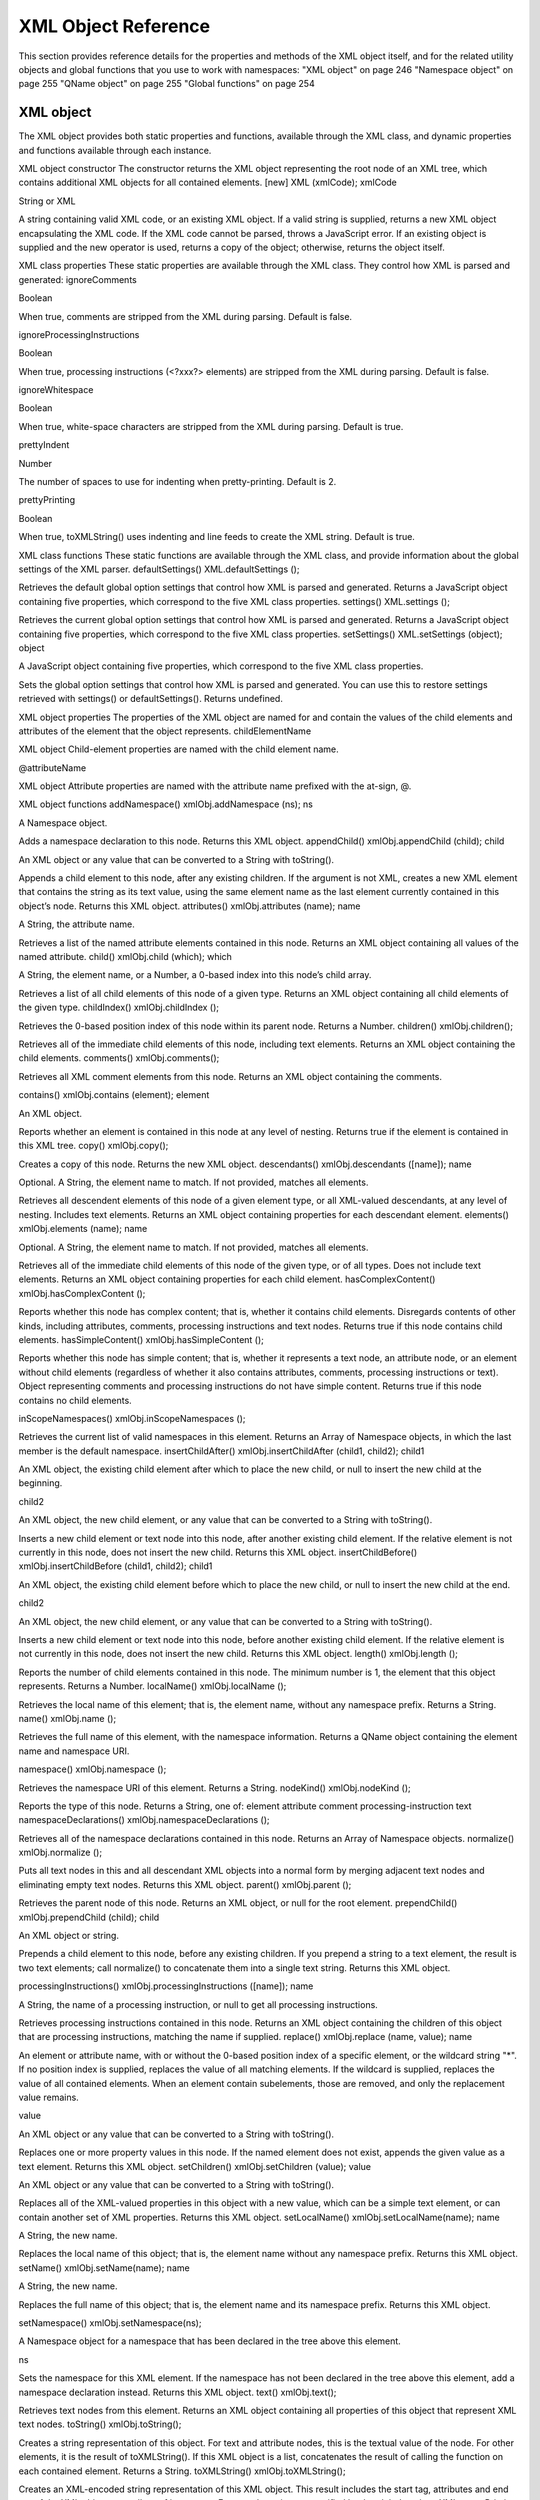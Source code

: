 .. _xml-object-reference:

XML Object Reference
====================
This section provides reference details for the properties and methods of the XML object itself, and for the
related utility objects and global functions that you use to work with namespaces:
"XML object" on page 246
"Namespace object" on page 255
"QName object" on page 255
"Global functions" on page 254

.. _xml-object:

XML object
----------
The XML object provides both static properties and functions, available through the XML class, and dynamic
properties and functions available through each instance.

XML object constructor
The constructor returns the XML object representing the root node of an XML tree, which contains
additional XML objects for all contained elements.
[new] XML (xmlCode);
xmlCode

String or XML

A string containing valid XML code, or an existing XML object.
If a valid string is supplied, returns a new XML object
encapsulating the XML code. If the XML code cannot be parsed,
throws a JavaScript error.
If an existing object is supplied and the new operator is used,
returns a copy of the object; otherwise, returns the object itself.

XML class properties
These static properties are available through the XML class. They control how XML is parsed and generated:
ignoreComments

Boolean

When true, comments are stripped from the XML
during parsing. Default is false.

ignoreProcessingInstructions

Boolean

When true, processing instructions (<?xxx?>
elements) are stripped from the XML during
parsing. Default is false.

ignoreWhitespace

Boolean

When true, white-space characters are stripped
from the XML during parsing. Default is true.


prettyIndent

Number

The number of spaces to use for indenting when
pretty-printing. Default is 2.

prettyPrinting

Boolean

When true, toXMLString() uses indenting and
line feeds to create the XML string. Default is true.

XML class functions
These static functions are available through the XML class, and provide information about the global
settings of the XML parser.
defaultSettings()
XML.defaultSettings ();

Retrieves the default global option settings that control how XML is parsed and generated.
Returns a JavaScript object containing five properties, which correspond to the five XML class
properties.
settings()
XML.settings ();

Retrieves the current global option settings that control how XML is parsed and generated.
Returns a JavaScript object containing five properties, which correspond to the five XML class
properties.
setSettings()
XML.setSettings (object);
object

A JavaScript object containing five properties, which correspond to the five XML class
properties.

Sets the global option settings that control how XML is parsed and generated. You can use this to
restore settings retrieved with settings() or defaultSettings().
Returns undefined.

XML object properties
The properties of the XML object are named for and contain the values of the child elements and attributes
of the element that the object represents.
childElementName

XML object Child-element properties are named with the child element
name.

@attributeName

XML object Attribute properties are named with the attribute name prefixed
with the at-sign, @.

XML object functions
addNamespace()
xmlObj.addNamespace (ns);
ns

A Namespace object.

Adds a namespace declaration to this node.
Returns this XML object.
appendChild()
xmlObj.appendChild (child);
child

An XML object or any value that can be converted to a String with toString().

Appends a child element to this node, after any existing children. If the argument is not XML,
creates a new XML element that contains the string as its text value, using the same element name
as the last element currently contained in this object’s node.
Returns this XML object.
attributes()
xmlObj.attributes (name);
name

A String, the attribute name.

Retrieves a list of the named attribute elements contained in this node.
Returns an XML object containing all values of the named attribute.
child()
xmlObj.child (which);
which

A String, the element name, or a Number, a 0-based index into this node’s child array.

Retrieves a list of all child elements of this node of a given type.
Returns an XML object containing all child elements of the given type.
childIndex()
xmlObj.childIndex ();

Retrieves the 0-based position index of this node within its parent node.
Returns a Number.
children()
xmlObj.children();

Retrieves all of the immediate child elements of this node, including text elements.
Returns an XML object containing the child elements.
comments()
xmlObj.comments();

Retrieves all XML comment elements from this node.
Returns an XML object containing the comments.

contains()
xmlObj.contains (element);
element

An XML object.

Reports whether an element is contained in this node at any level of nesting.
Returns true if the element is contained in this XML tree.
copy()
xmlObj.copy();

Creates a copy of this node.
Returns the new XML object.
descendants()
xmlObj.descendants ([name]);
name

Optional. A String, the element name to match. If not provided, matches all
elements.

Retrieves all descendent elements of this node of a given element type, or all XML-valued
descendants, at any level of nesting. Includes text elements.
Returns an XML object containing properties for each descendant element.
elements()
xmlObj.elements (name);
name

Optional. A String, the element name to match. If not provided, matches all
elements.

Retrieves all of the immediate child elements of this node of the given type, or of all types. Does not
include text elements.
Returns an XML object containing properties for each child element.
hasComplexContent()
xmlObj.hasComplexContent ();

Reports whether this node has complex content; that is, whether it contains child elements.
Disregards contents of other kinds, including attributes, comments, processing instructions and
text nodes.
Returns true if this node contains child elements.
hasSimpleContent()
xmlObj.hasSimpleContent ();

Reports whether this node has simple content; that is, whether it represents a text node, an
attribute node, or an element without child elements (regardless of whether it also contains
attributes, comments, processing instructions or text).
Object representing comments and processing instructions do not have simple content.
Returns true if this node contains no child elements.

inScopeNamespaces()
xmlObj.inScopeNamespaces ();

Retrieves the current list of valid namespaces in this element.
Returns an Array of Namespace objects, in which the last member is the default namespace.
insertChildAfter()
xmlObj.insertChildAfter (child1, child2);
child1

An XML object, the existing child element after which to place the new child, or null
to insert the new child at the beginning.

child2

An XML object, the new child element, or any value that can be converted to a String
with toString().

Inserts a new child element or text node into this node, after another existing child element. If the
relative element is not currently in this node, does not insert the new child.
Returns this XML object.
insertChildBefore()
xmlObj.insertChildBefore (child1, child2);
child1

An XML object, the existing child element before which to place the new child, or
null to insert the new child at the end.

child2

An XML object, the new child element, or any value that can be converted to a String
with toString().

Inserts a new child element or text node into this node, before another existing child element. If the
relative element is not currently in this node, does not insert the new child.
Returns this XML object.
length()
xmlObj.length ();

Reports the number of child elements contained in this node. The minimum number is 1, the
element that this object represents.
Returns a Number.
localName()
xmlObj.localName ();

Retrieves the local name of this element; that is, the element name, without any namespace prefix.
Returns a String.
name()
xmlObj.name ();

Retrieves the full name of this element, with the namespace information.
Returns a QName object containing the element name and namespace URI.

namespace()
xmlObj.namespace ();

Retrieves the namespace URI of this element.
Returns a String.
nodeKind()
xmlObj.nodeKind ();

Reports the type of this node.
Returns a String, one of:
element
attribute
comment
processing-instruction
text
namespaceDeclarations()
xmlObj.namespaceDeclarations ();

Retrieves all of the namespace declarations contained in this node.
Returns an Array of Namespace objects.
normalize()
xmlObj.normalize ();

Puts all text nodes in this and all descendant XML objects into a normal form by merging adjacent
text nodes and eliminating empty text nodes.
Returns this XML object.
parent()
xmlObj.parent ();

Retrieves the parent node of this node.
Returns an XML object, or null for the root element.
prependChild()
xmlObj.prependChild (child);
child

An XML object or string.

Prepends a child element to this node, before any existing children. If you prepend a string to a text
element, the result is two text elements; call normalize() to concatenate them into a single text
string.
Returns this XML object.

processingInstructions()
xmlObj.processingInstructions ([name]);
name

A String, the name of a processing instruction, or null to get all processing
instructions.

Retrieves processing instructions contained in this node.
Returns an XML object containing the children of this object that are processing instructions,
matching the name if supplied.
replace()
xmlObj.replace (name, value);
name

An element or attribute name, with or without the 0-based position index of a
specific element, or the wildcard string "*".
If no position index is supplied, replaces the value of all matching elements.
If the wildcard is supplied, replaces the value of all contained elements. When an
element contain subelements, those are removed, and only the replacement
value remains.

value

An XML object or any value that can be converted to a String with toString().

Replaces one or more property values in this node.
If the named element does not exist, appends the given value as a text element.
Returns this XML object.
setChildren()
xmlObj.setChildren (value);
value

An XML object or any value that can be converted to a String with toString().

Replaces all of the XML-valued properties in this object with a new value, which can be a simple text
element, or can contain another set of XML properties.
Returns this XML object.
setLocalName()
xmlObj.setLocalName(name);
name

A String, the new name.

Replaces the local name of this object; that is, the element name without any namespace prefix.
Returns this XML object.
setName()
xmlObj.setName(name);
name

A String, the new name.

Replaces the full name of this object; that is, the element name and its namespace prefix.
Returns this XML object.

setNamespace()
xmlObj.setNamespace(ns);

A Namespace object for a namespace that has been declared in the tree above this
element.

ns

Sets the namespace for this XML element. If the namespace has not been declared in the tree above
this element, add a namespace declaration instead.
Returns this XML object.
text()
xmlObj.text();

Retrieves text nodes from this element.
Returns an XML object containing all properties of this object that represent XML text nodes.
toString()
xmlObj.toString();

Creates a string representation of this object.
For text and attribute nodes, this is the textual value of the node.
For other elements, it is the result of toXMLString().
If this XML object is a list, concatenates the result of calling the function on each contained
element.
Returns a String.
toXMLString()
xmlObj.toXMLString();

Creates an XML-encoded string representation of this XML object. This result includes the start tag,
attributes and end tag of the XML object, regardless of its content. Formats the string as specified
by the global settings XML.prettyPrinting and XML.prettyIndent.
Returns a String.

xpath()
xmlObj.xpath (expression[, variables]);
expression

A String containing an XPath expression.
NOTE: In this context, include the actual top level element. For example, an
expression for the example XML must start with "/bookstore". This is unlike
JavaScript property access, where the top level element is implied.

variables

Optional. A JavaScript object containing variable definitions. The properties are used
to look up XPath variables contained in the expression. For example, if the
expression contains the variable $abc, the value is in the object’s abc property.

Evaluates an XPath expression in accordance with the W3C XPath recommendation, using this XML
object as the context node. The context position and size are set to 1, and all variables are initially
unbound. If this XML object is a list, evaluates all contained XML element nodes (not comments or
other node types) and return the results in a list in the order of execution.

If the XPath expression does not evaluate to a node list, throws a JavaScript exception.
Returns an XML object, the result of evaluation.

.. _global-functions:

Global functions
----------------
These functions are available in the JavaScript global namespace.
isXMLName()
isXMLName (String name)
name

A string.

Reports whether a string contains a name that conforms to valid XML syntax.
NOTE: This implementation uses the same rules as for a JavaScript name, except for the '$' character,
which is disallowed, and the '-' character, which as added. It does not follow the W3C definition of an
XML name, which adds more Unicode characters to the valid set of characters.
Returns true if the name is a valid XML name, false otherwise.
setDefaultXMLNamespace()
setDefaultXMLNamespace (Namespace ns)
ns

A Namespace object. Any prefix is ignored.

Sets the default namespace for XML objects. You can also set the default namespace using this
syntax:
default xml namespace = Namespace object
default xml namespace = URL_string

Returns undefined.

.. _qname-object:

QName object
------------
This object encapsulates a fully qualified XML name, the combination of a local XML name and its
namespace URI.

QName object constructors
The constructor takes several forms:
new
new
new
new

QName
QName
QName
QName

()
(name)
(ns)
(uri, name)

When no arguments are supplies, creates a QName object with an empty local name and no URI.
name

String

Creates a QName object with the given local name and the URI of the default
namespace. Can be the wildcard character, "*".

name

QName

Creates a copy of an existing QName object.

ns

Namespace Creates a QName object with an empty local name and the URI of the
Namespace object.

uri, name String

Create a QName object with the given namespace URI and local name.
If the local name is supplied as the wildcard character, "*", the uri argument
is ignored, and the URI value is that of the default namespace.

QName object properties
name

String

The local element name portion of the XML element’s fully qualified XML name.

uri

String

The namespace prefix of the XML element’s fully qualified XML name.

.. _namespace-object:

Namespace object
----------------
This object encapsulates the definition of an XML namespace. A namespace associates an XML-name
prefix with a complete URI. The prefix is a string that precedes the local name of an XML element or
attribute and identifies the namespace, while the URI points to the actual location where the definition of
the namespace is found.
For example, this XML definition contains a namespace declaration:
<?xml xmlns:adobe=http://www.adobe.com/test?>

In the corresponding namespace, the prefix is adobe, and the URI is http://www.adobe.com/test.

Namespace object constructors
The Namespace constructor takes several forms:
new
new
new
new
new

Namespace()
Namespace (String uri)
Namespace (QName prefix)
Namespace (Namespace ns)
Namespace (String prefix, String uri)

When no argument is supplied, creates a namespace with an empty prefix and URI.
uri

String

Creates a Namespace object with an empty prefix and the given URI.

prefix

QName

Creates a namespace with an empty prefix and the URI set to the URI of the
QName object (if the QName object contains a URI).

ns

Namespace

Creates a copy of the given Namespace object.
If the Namespace() function is called without the new operator, and the only
argument is a Namespace object, the function simply returns that object,
rather than creating a copy.

prefix,
uri

String

Creates a Namespace object with the given prefix and the given URI.

Namespace object properties
prefix

String

The element-name prefix associated with the namespace URI.
The prefix value can be undefined, as when a specified prefix is not a valid XML
name. Namespaces with an undefined prefix are completely ignored; they are not
added to an XML namespace declaration.

uri

String

The location of the namespace definition, a URI.
